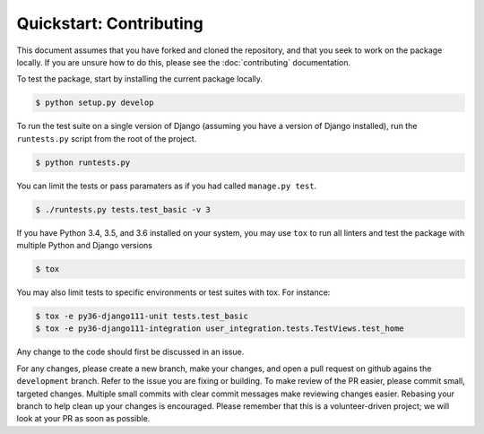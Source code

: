 ########################
Quickstart: Contributing
########################

This document assumes that you have forked and cloned the repository,
and that you seek to work on the package locally. If you are unsure how
to do this, please see the :doc:`contributing` documentation.

To test the package, start by installing the current package locally.

.. code:: console

    $ python setup.py develop

To run the test suite on a single version of Django (assuming you have a
version of Django installed), run the ``runtests.py`` script from the
root of the project.

.. code:: console

    $ python runtests.py

You can limit the tests or pass paramaters as if you had called
``manage.py test``.

.. code:: console

    $ ./runtests.py tests.test_basic -v 3

If you have Python 3.4, 3.5, and 3.6 installed on your system, you may
use ``tox`` to run all linters and test the package with multiple Python and
Django versions

.. code:: console

    $ tox

You may also limit tests to specific environments or test suites with tox. For instance:

.. code:: console

    $ tox -e py36-django111-unit tests.test_basic
    $ tox -e py36-django111-integration user_integration.tests.TestViews.test_home

Any change to the code should first be discussed in an issue.

For any changes, please create a new branch, make your changes, and open
a pull request on github agains the ``development`` branch. Refer to the
issue you are fixing or building. To make review of the PR easier,
please commit small, targeted changes.  Multiple small commits with
clear commit messages make reviewing changes easier. Rebasing your
branch to help clean up your changes is encouraged. Please remember that
this is a volunteer-driven project; we will look at your PR as soon as
possible.
